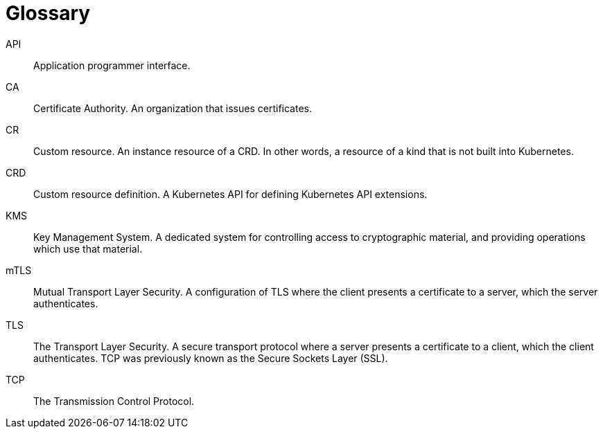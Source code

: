 = Glossary

API:: Application programmer interface.
CA:: Certificate Authority. An organization that issues certificates.
CR:: Custom resource. An instance resource of a CRD. In other words, a resource of a kind that is not built into Kubernetes.
CRD:: Custom resource definition. A Kubernetes API for defining Kubernetes API extensions.
KMS:: Key Management System. A dedicated system for controlling access to cryptographic material, and providing operations which use that material.
mTLS:: Mutual Transport Layer Security. A configuration of TLS where the client presents a certificate to a server, which the server authenticates.
TLS:: The Transport Layer Security. A secure transport protocol where a server presents a certificate to a client, which the client authenticates. TCP was previously known as the Secure Sockets Layer (SSL).
TCP:: The Transmission Control Protocol.
